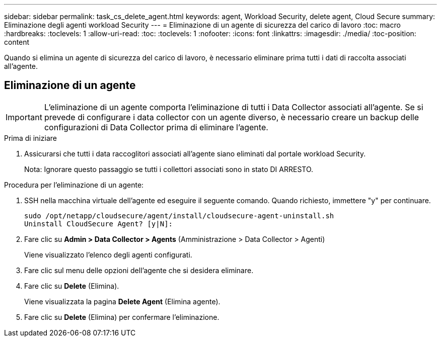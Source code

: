 ---
sidebar: sidebar 
permalink: task_cs_delete_agent.html 
keywords: agent, Workload Security, delete agent, Cloud Secure 
summary: Eliminazione degli agenti workload Security 
---
= Eliminazione di un agente di sicurezza del carico di lavoro
:toc: macro
:hardbreaks:
:toclevels: 1
:allow-uri-read: 
:toc: 
:toclevels: 1
:nofooter: 
:icons: font
:linkattrs: 
:imagesdir: ./media/
:toc-position: content


[role="lead"]
Quando si elimina un agente di sicurezza del carico di lavoro, è necessario eliminare prima tutti i dati di raccolta associati all'agente.



== Eliminazione di un agente


IMPORTANT: L'eliminazione di un agente comporta l'eliminazione di tutti i Data Collector associati all'agente. Se si prevede di configurare i data collector con un agente diverso, è necessario creare un backup delle configurazioni di Data Collector prima di eliminare l'agente.

.Prima di iniziare
. Assicurarsi che tutti i data raccoglitori associati all'agente siano eliminati dal portale workload Security.
+
Nota: Ignorare questo passaggio se tutti i collettori associati sono in stato DI ARRESTO.



.Procedura per l'eliminazione di un agente:
. SSH nella macchina virtuale dell'agente ed eseguire il seguente comando. Quando richiesto, immettere "y" per continuare.
+
....
sudo /opt/netapp/cloudsecure/agent/install/cloudsecure-agent-uninstall.sh
Uninstall CloudSecure Agent? [y|N]:
....
. Fare clic su *Admin > Data Collector > Agents* (Amministrazione > Data Collector > Agenti)
+
Viene visualizzato l'elenco degli agenti configurati.

. Fare clic sul menu delle opzioni dell'agente che si desidera eliminare.
. Fare clic su *Delete* (Elimina).
+
Viene visualizzata la pagina *Delete Agent* (Elimina agente).

. Fare clic su *Delete* (Elimina) per confermare l'eliminazione.

